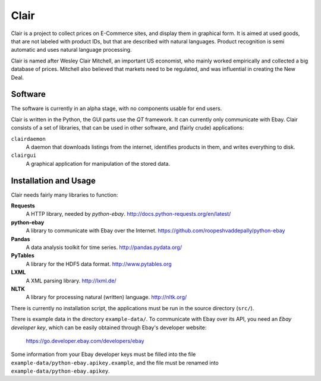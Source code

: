 ##############################################
Clair
##############################################

Clair is a project to collect prices on E-Commerce sites, and display them in graphical form. 
It is aimed at used goods, that are not labeled with product IDs, but that are described with natural languages. 
Product recognition is semi automatic and uses natural language processing. 

Clair is named after Wesley Clair Mitchell, an important US economist, 
who mainly worked empirically and collected a big database of prices.
Mitchell also believed that markets need to be regulated, 
and was influential in creating the New Deal.

Software
=======================================

The software is currently in an alpha stage, with no components usable for end users.

Clair is written in the Python, the GUI parts use the *QT* framework. 
It can currently only communicate with Ebay.
Clair consists of a set of libraries, that can be used in other software, and
(fairly crude) applications:

``clairdaemon``
    A daemon that downloads listings from the internet, 
    identifies products in them, and writes everything to disk. 

``clairgui`` 
    A graphical application for manipulation of the stored data. 

Installation and Usage
=======================================

Clair needs fairly many libraries to function:

**Requests**
    A HTTP library, needed by *python-ebay*.
    http://docs.python-requests.org/en/latest/

**python-ebay**
    A library to communicate with Ebay over the Internet.
    https://github.com/roopeshvaddepally/python-ebay
    
**Pandas**
    A data analysis toolkit for time series.
    http://pandas.pydata.org/

**PyTables**
    A library for the HDF5 data format.
    http://www.pytables.org

**LXML**
    A XML parsing library.
    http://lxml.de/

**NLTK**
    A library for processing natural (written) language.
    http://nltk.org/

There is currently no installation script, the applications must be run in the
source directory (``src/``).

There is example data in the directory ``example-data/``.
To communicate with Ebay over its API, you need an *Ebay developer key*, which 
can be easily obtained through Ebay's developer website:

    https://go.developer.ebay.com/developers/ebay

Some information from your Ebay developer keys must be filled into the file
``example-data/python-ebay.apikey.example``, and the file must be renamed into 
``example-data/python-ebay.apikey``.


